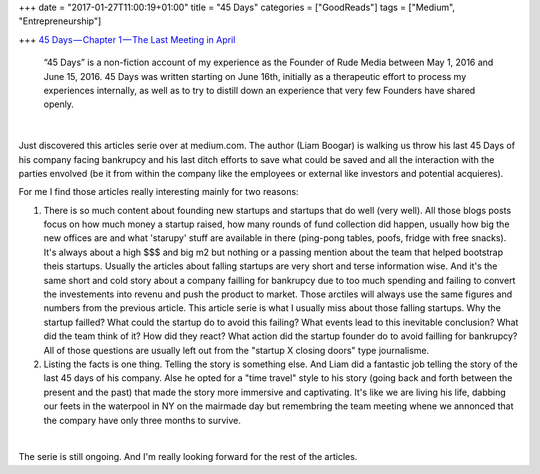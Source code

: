 +++
date = "2017-01-27T11:00:19+01:00"
title = "45 Days"
categories = ["GoodReads"]
tags = ["Medium", "Entrepreneurship"]

+++
`45 Days — Chapter 1 — The Last Meeting in April
<https://medium.com/@liamboogar/45-days-chapter-1-the-last-meetings-in-april-fc02fc3ea49e#.f3ztxfvkg>`_

  “45 Days” is a non-fiction account of my experience as the Founder of Rude
  Media between May 1, 2016 and June 15, 2016. 45 Days was written starting on
  June 16th, initially as a therapeutic effort to process my experiences
  internally, as well as to try to distill down an experience that very few
  Founders have shared openly.

|

Just discovered this articles serie over at medium.com. The author (Liam
Boogar) is walking us throw his last 45 Days of his company facing bankrupcy
and his last ditch efforts to save what could be saved and all the interaction
with the parties envolved (be it from within the company like the employees or
external like investors and potential acquieres).

For me I find those articles really interesting mainly for two reasons:

1. There is so much content about founding new startups and startups that do
   well (very well). All those blogs posts focus on how much money a startup
   raised, how many rounds of fund collection did happen, usually how big the
   new offices are and what 'starupy' stuff are available in there (ping-pong
   tables, poofs, fridge with free snacks). It's always about a high $$$ and
   big m2 but nothing or a passing mention about the team that helped bootstrap
   theis startups. Usually the articles about falling startups are very short
   and terse information wise. And it's the same short and cold story about a
   company failling for bankrupcy due to too much spending and failing to
   convert the investements into revenu and push the product to market. Those
   arctiles will always use the same figures and numbers from the previous
   article. This article serie is what I usually miss about those falling
   startups. Why the startup failled? What could the startup do to avoid this
   failing? What events lead to this inevitable conclusion? What did the team
   think of it? How did they react? What action did the startup founder do to
   avoid failling for bankrupcy? All of those questions are usually left out
   from the "startup X closing doors" type journalisme.

2. Listing the facts is one thing. Telling the story is something else. And
   Liam did a fantastic job telling the story of the last 45 days of his
   company. Alse he opted for a "time travel" style to his story (going back
   and forth between the present and the past) that made the story more
   immersive and captivating. It's like we are living his life, dabbing our
   feets in the waterpool in NY on the mairmade day but remembring the team
   meeting whene we annonced that the compary have only three months to
   survive.

|

The serie is still ongoing. And I'm really looking forward for the rest of the
articles.
